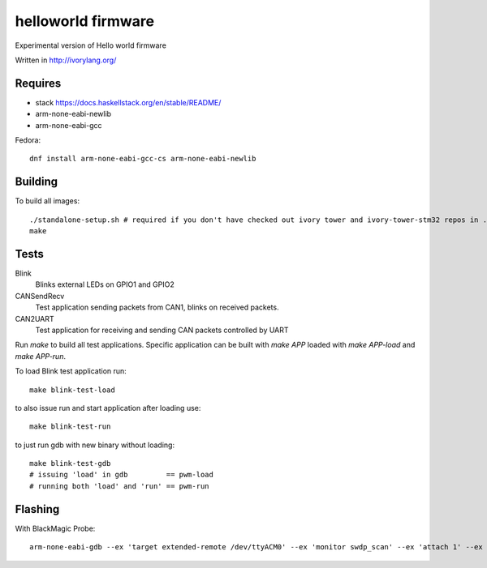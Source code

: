 helloworld firmware
====================

Experimental version of Hello world firmware

Written in http://ivorylang.org/

Requires
--------

- stack https://docs.haskellstack.org/en/stable/README/
- arm-none-eabi-newlib
- arm-none-eabi-gcc

Fedora::

  dnf install arm-none-eabi-gcc-cs arm-none-eabi-newlib

Building
--------

To build all images::

  ./standalone-setup.sh # required if you don't have checked out ivory tower and ivory-tower-stm32 repos in ..
  make

Tests
-----

Blink
  Blinks external LEDs on GPIO1 and GPIO2
CANSendRecv
  Test application sending packets from CAN1, blinks on received packets.
CAN2UART
  Test application for receiving and sending
  CAN packets controlled by UART


Run `make` to build all test applications.
Specific application can be built with `make APP`
loaded with `make APP-load` and `make APP-run`.

To load Blink test application run::

        make blink-test-load

to also issue run and start application after loading use::

        make blink-test-run

to just run gdb with new binary without loading::

        make blink-test-gdb
        # issuing 'load' in gdb         == pwm-load
        # running both 'load' and 'run' == pwm-run


Flashing
--------

With BlackMagic Probe::

  arm-none-eabi-gdb --ex 'target extended-remote /dev/ttyACM0' --ex 'monitor swdp_scan' --ex 'attach 1' --ex 'load' build/can2uart-test/image
